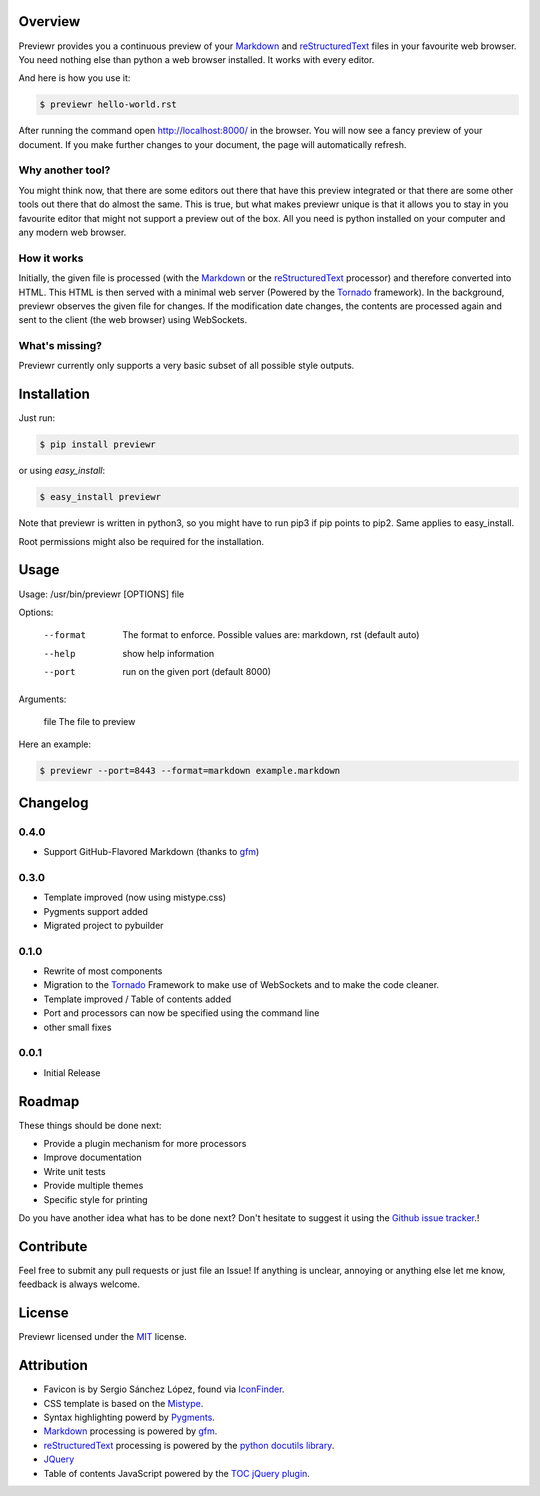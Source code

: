 Overview
========
Previewr provides you a continuous preview of your Markdown_ and reStructuredText_ files in your favourite web browser.
You need nothing else than python  a web browser installed. It works with every editor.

And here is how you use it:

.. code:: bash

    $ previewr hello-world.rst

After running the command open `<http://localhost:8000/>`_ in the browser. You will now see a fancy preview of your document. If you make further changes to your document, the page will automatically refresh.


Why another tool?
------------------
You might think now, that there are some editors out there that have this preview integrated or that there are some other tools out there that do almost the same. This is true, but what makes previewr unique is that it allows you to stay in you favourite editor that might not support a preview out of the box. All you need is python installed on your computer and any modern web browser.

How it works
------------
Initially, the given file is processed (with the Markdown_ or the reStructuredText_ processor) and therefore converted into HTML. This HTML is then served with a minimal web server (Powered by the Tornado_ framework).
In the background, previewr observes the given file for changes. If the modification date changes, the contents are processed again and sent to the client (the web browser) using WebSockets.


What's missing?
---------------
Previewr currently only supports a very basic subset of all possible style outputs.


Installation
============
Just run:

.. code:: bash

    $ pip install previewr

or using *easy_install*:

.. code:: bash

    $ easy_install previewr

Note that previewr is written in python3, so you might have to run pip3 if pip points to pip2. Same applies to easy_install.

Root permissions might also be required for the installation.

Usage
==========
Usage: /usr/bin/previewr [OPTIONS] file

Options:

  --format      The format to enforce. Possible values are:
                markdown, rst (default auto)
  --help        show help information
  --port        run on the given port (default 8000)

Arguments:

  file          The file to preview

Here an example:

.. code:: bash

    $ previewr --port=8443 --format=markdown example.markdown

Changelog
=========
0.4.0
-----
* Support GitHub-Flavored Markdown (thanks to `gfm <https://pypi.python.org/pypi/gfm/>`_)

0.3.0
-----
* Template improved (now using mistype.css)
* Pygments support added
* Migrated project to pybuilder

0.1.0
-----
* Rewrite of most components
* Migration to the Tornado_ Framework to make use of WebSockets and to make the code cleaner.
* Template improved / Table of contents added
* Port and processors can now be specified using the command line
* other small fixes

0.0.1
-----
* Initial Release

Roadmap
=======
These things should be done next:

* Provide a plugin mechanism for more processors
* Improve documentation
* Write unit tests
* Provide multiple themes
* Specific style for printing

Do you have another idea what has to be done next? Don't hesitate to suggest it using the `Github issue tracker <https://github.com/raphiz/previewr/issues>`_.!

Contribute
==========
Feel free to submit any pull requests or just file an Issue!
If anything is unclear, annoying or anything else let me know, feedback is always welcome.


License
=======
Previewr licensed under the MIT_ license.


Attribution
===========
* Favicon is by Sergio Sánchez López, found via `IconFinder <https://www.iconfinder.com/icons/7680/adept_magnifying_glass_preview_icon>`_.
* CSS template is based on the `Mistype <http://zdroid.roon.io/mistype>`_.
* Syntax highlighting powerd by `Pygments <http://pygments.org/>`_. 
* Markdown_ processing is powered by `gfm <https://pypi.python.org/pypi/gfm/>`_.
* reStructuredText_ processing is powered by the `python docutils library <https://pypi.python.org/pypi/docutils>`_.
* JQuery_
* Table of contents JavaScript powered by the `TOC jQuery plugin <http://projects.jga.me/toc/>`_.


.. _JQuery: http://jquery.com/
.. _MIT: http://opensource.org/licenses/MIT
.. _Markdown: http://daringfireball.net/projects/markdown/syntax
.. _reStructuredText: http://docutils.sourceforge.net/rst.html
.. _Tornado: http://www.tornadoweb.org/
